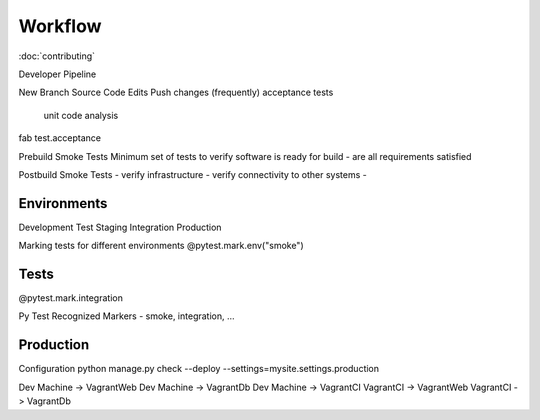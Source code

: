 ========
Workflow
========

:doc:`contributing`

Developer Pipeline

New Branch
Source Code Edits
Push changes (frequently)
acceptance tests
    unit
    code analysis


fab test.acceptance

Prebuild Smoke Tests
Minimum set of tests to verify software is ready for build
- are all requirements satisfied

Postbuild Smoke Tests
- verify infrastructure
- verify connectivity to other systems
-

Environments
------------

Development
Test
Staging
Integration
Production


Marking tests for different environments
@pytest.mark.env("smoke")


Tests
-----
@pytest.mark.integration

Py Test
Recognized Markers
- smoke, integration, ...

Production
----------
Configuration python manage.py check --deploy --settings=mysite.settings.production


Dev Machine -> VagrantWeb
Dev Machine -> VagrantDb
Dev Machine -> VagrantCI
VagrantCI -> VagrantWeb
VagrantCI -> VagrantDb